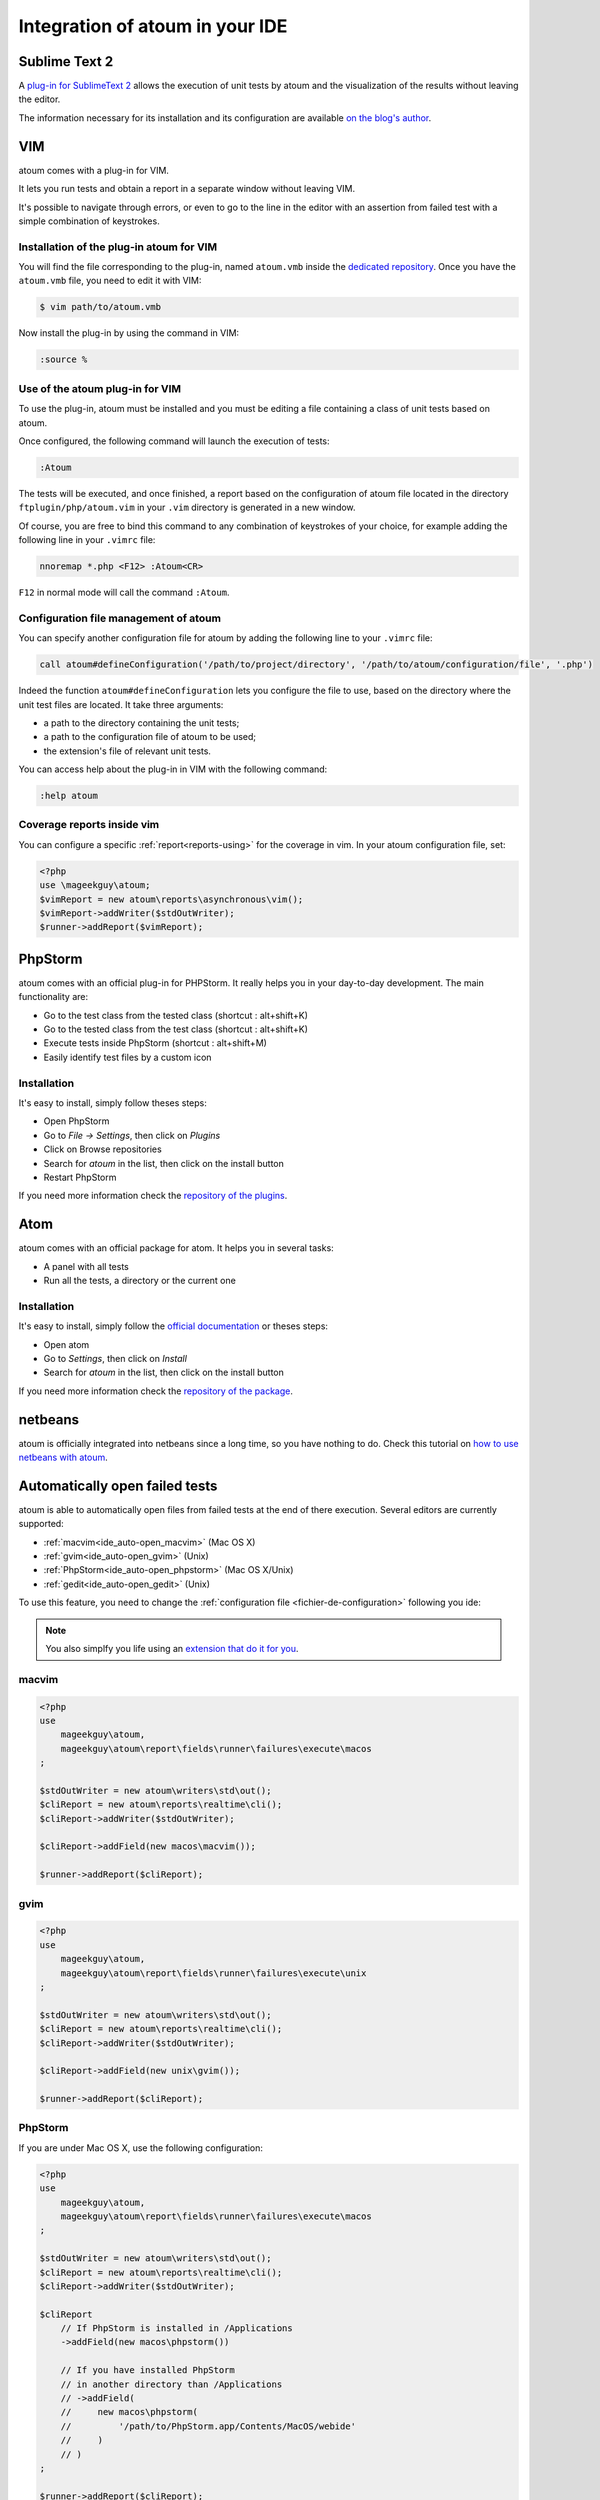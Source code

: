 .. _ide_integration:

Integration of atoum in your IDE
################################

.. _ide_sublime2:

Sublime Text 2
**************

A `plug-in for SublimeText 2 <https://github.com/toin0u/Sublime-atoum>`_ allows the execution of unit tests by atoum and the visualization of the results without leaving the editor.

The information necessary for its installation and its configuration are available `on the blog's author <http://sbin.dk/2012/05/19/atoum-sublime-text-2-plugin/>`_.

.. _ide_vim:

VIM
***

atoum comes with a plug-in for VIM.

It lets you run tests and obtain a report in a separate window without leaving VIM.

It's possible to navigate through errors, or even to go to the line in the editor with an assertion from failed test with a simple combination of keystrokes.


Installation of the plug-in atoum for VIM
=========================================

You will find the file corresponding to the plug-in, named ``atoum.vmb`` inside the `dedicated repository <https://github.com/atoum/vim-plugin>`_.
Once you have the ``atoum.vmb`` file, you need to edit it with VIM:

.. code-block:: shell

   $ vim path/to/atoum.vmb

Now install the plug-in by using the command in VIM:

.. code-block:: vim

   :source %


Use of the atoum plug-in for VIM
================================

To use the plug-in, atoum must be installed and you must be editing a file containing a class of unit tests based on atoum.

Once configured, the following command will launch the execution of tests:

.. code-block:: vim

   :Atoum

The tests will be executed, and once finished, a report based on the configuration of atoum file located in the directory ``ftplugin/php/atoum.vim`` in your ``.vim`` directory is generated in a new window.

Of course, you are free to bind this command to any combination of keystrokes of your choice, for example adding the following line in your ``.vimrc`` file:

.. code-block:: vim

   nnoremap *.php <F12> :Atoum<CR>

``F12`` in normal mode will call the command ``:Atoum``.


Configuration file management of atoum
========================================

You can specify another configuration file for atoum by adding the following line to your ``.vimrc`` file:

.. code-block:: vim

   call atoum#defineConfiguration('/path/to/project/directory', '/path/to/atoum/configuration/file', '.php')

Indeed the function ``atoum#defineConfiguration`` lets you configure the file to use, based on the directory where the unit test files are located.
It take three arguments:

* a path to the directory containing the unit tests;
* a path to the configuration file of atoum to be used;
* the extension's file of relevant unit tests.

You can access help about the plug-in in VIM with the following command:

.. code-block:: vim

   :help atoum

Coverage reports inside vim
===========================

You can configure a specific :ref:`report<reports-using>` for the coverage in vim. In your atoum configuration file, set:

.. code-block:: php

   <?php
   use \mageekguy\atoum;
   $vimReport = new atoum\reports\asynchronous\vim();
   $vimReport->addWriter($stdOutWriter);
   $runner->addReport($vimReport);

.. _ide_phpstorm:

PhpStorm
********

atoum comes with an official plug-in for PHPStorm. It really helps you in your day-to-day development. The main functionality are:

* Go to the test class from the tested class (shortcut : alt+shift+K)
* Go to the tested class from the test class (shortcut : alt+shift+K)
* Execute tests inside PhpStorm (shortcut : alt+shift+M)
* Easily identify test files by a custom icon

Installation
============

It's easy to install, simply follow theses steps:

* Open PhpStorm
* Go to *File -> Settings*, then click on *Plugins*
* Click on Browse repositories
* Search for *atoum* in the list, then click on the install button
* Restart PhpStorm

If you need more information check the `repository of the plugins <https://github.com/atoum/phpstorm-plugin>`_.

.. _ide_atom:

Atom
****

atoum comes with an official package for atom. It helps you in several tasks:

* A panel with all tests
* Run all the tests, a directory or the current one

Installation
============

It's easy to install, simply follow the `official documentation <http://flight-manual.atom.io/using-atom/sections/atom-packages/>`_ or theses steps:

* Open atom
* Go to *Settings*, then click on *Install*
* Search for *atoum* in the list, then click on the install button

If you need more information check the `repository of the package <https://github.com/atoum/atom-plugin>`_.


.. _ide_netbeans:

netbeans
********

atoum is officially integrated into netbeans since a long time, so you have nothing to do. Check this tutorial on `how to use netbeans with atoum <https://github.com/atoum/netbeans-sample>`_.

.. _ide_auto-open-test:

Automatically open failed tests
*******************************

atoum is able to automatically open files from failed tests at the end of there execution. Several editors are currently supported:

* :ref:`macvim<ide_auto-open_macvim>` (Mac OS X)
* :ref:`gvim<ide_auto-open_gvim>` (Unix)
* :ref:`PhpStorm<ide_auto-open_phpstorm>` (Mac OS X/Unix)
* :ref:`gedit<ide_auto-open_gedit>` (Unix)

To use this feature, you need to change the :ref:`configuration file <fichier-de-configuration>` following you ide:

.. note::
	You also simplfy you life using an `extension that do it for you <http://extensions.atoum.org/extensions/atoum-ide-helper>`_.

.. _ide_auto-open_macvim:

macvim
======

.. code-block:: php

   <?php
   use
       mageekguy\atoum,
       mageekguy\atoum\report\fields\runner\failures\execute\macos
   ;

   $stdOutWriter = new atoum\writers\std\out();
   $cliReport = new atoum\reports\realtime\cli();
   $cliReport->addWriter($stdOutWriter);

   $cliReport->addField(new macos\macvim());

   $runner->addReport($cliReport);

.. _ide_auto-open_gvim:

gvim
====

.. code-block:: php

   <?php
   use
       mageekguy\atoum,
       mageekguy\atoum\report\fields\runner\failures\execute\unix
   ;

   $stdOutWriter = new atoum\writers\std\out();
   $cliReport = new atoum\reports\realtime\cli();
   $cliReport->addWriter($stdOutWriter);

   $cliReport->addField(new unix\gvim());

   $runner->addReport($cliReport);

.. _ide_auto-open_phpstorm:

PhpStorm
========

If you are under Mac OS X, use the following configuration:

.. code-block:: php

   <?php
   use
       mageekguy\atoum,
       mageekguy\atoum\report\fields\runner\failures\execute\macos
   ;

   $stdOutWriter = new atoum\writers\std\out();
   $cliReport = new atoum\reports\realtime\cli();
   $cliReport->addWriter($stdOutWriter);

   $cliReport
       // If PhpStorm is installed in /Applications
       ->addField(new macos\phpstorm())

       // If you have installed PhpStorm
       // in another directory than /Applications
       // ->addField(
       //     new macos\phpstorm(
       //         '/path/to/PhpStorm.app/Contents/MacOS/webide'
       //     )
       // )
   ;

   $runner->addReport($cliReport);


Under Unix environment, use the following configuration:

.. code-block:: php

   <?php
   use
       mageekguy\atoum,
       mageekguy\atoum\report\fields\runner\failures\execute\unix
   ;

   $stdOutWriter = new atoum\writers\std\out();
   $cliReport = new atoum\reports\realtime\cli();
   $cliReport->addWriter($stdOutWriter);

   $cliReport
       ->addField(
           new unix\phpstorm('/path/to/PhpStorm/bin/phpstorm.sh')
       )
   ;

   $runner->addReport($cliReport);

.. _ide_auto-open_gedit:

gedit
=====

.. code-block:: php

   <?php
   use
       mageekguy\atoum,
       mageekguy\atoum\report\fields\runner\failures\execute\unix
   ;

   $stdOutWriter = new atoum\writers\std\out();
   $cliReport = new atoum\reports\realtime\cli();
   $cliReport->addWriter($stdOutWriter);

   $cliReport->addField(new unix\gedit());

   $runner->addReport($cliReport);
